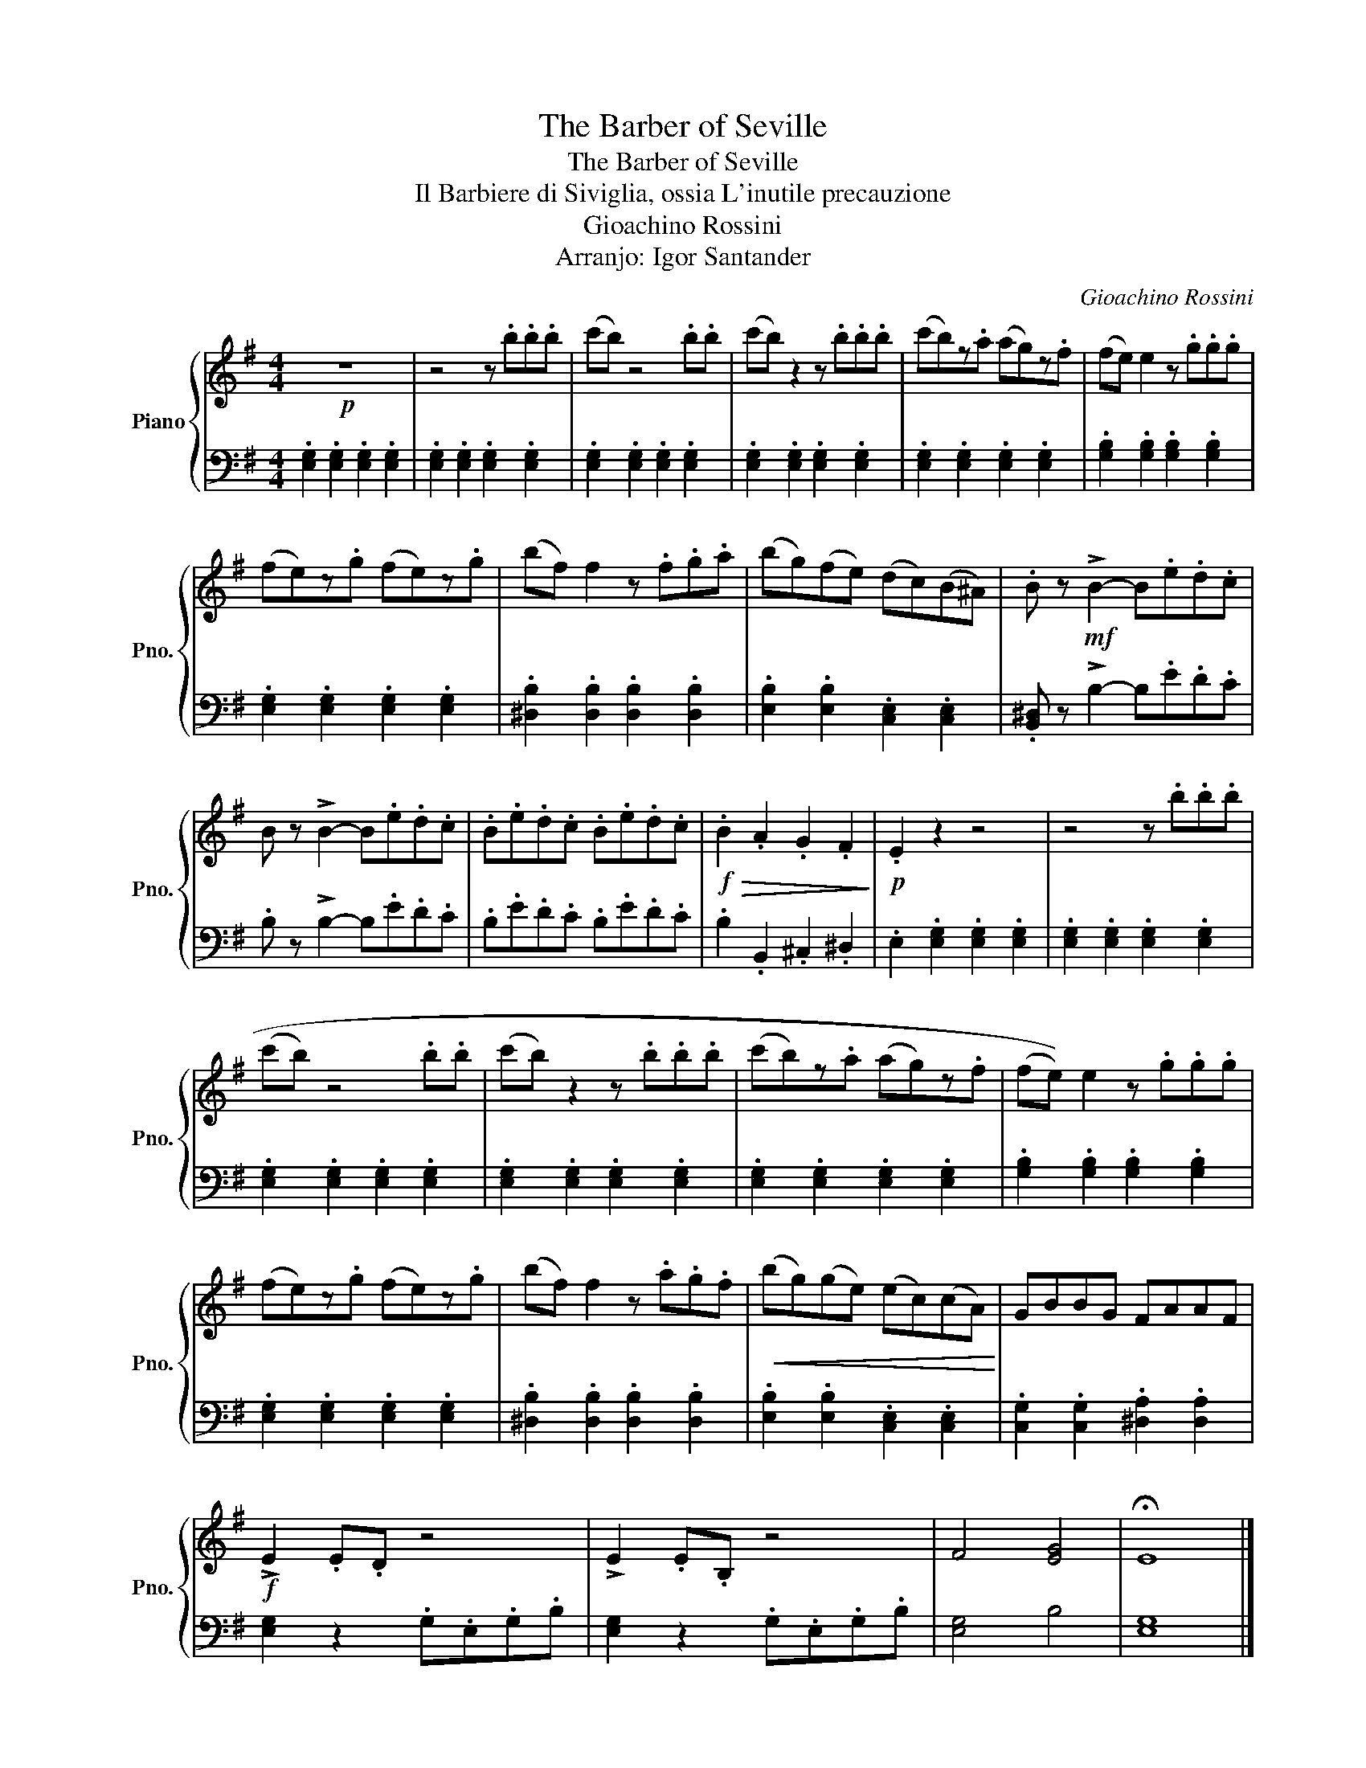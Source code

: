 X:1
T:The Barber of Seville
T:The Barber of Seville
T:Il Barbiere di Siviglia, ossia L'inutile precauzione
T:Gioachino Rossini
T:Arranjo: Igor Santander
C:Gioachino Rossini
Z:Cesare Sterbini
%%score { 1 | 2 }
L:1/8
M:4/4
K:G
V:1 treble nm="Piano" snm="Pno."
V:2 bass 
V:1
!p! z8 | z4 z .b.b.b | (c'b) z4 .b.b | (c'b) z2 z .b.b.b | (c'b)z.a (ag)z.f | (fe) e2 z .g.g.g | %6
 (fe)z.g (fe)z.g | (bf) f2 z .f.g.a | (bg)(fe) (dc)(B^A) | .B z!mf! !>!B2- B.e.d.c | %10
 B z !>!B2- B.e.d.c | .B.e.d.c .B.e.d.c |!f!!>(! .B2 .A2 .G2 .F2!>)! |!p! .E2 z2 z4 | z4 z .b.b.b | %15
 ((c'b)) z4 .b.b | ((c'b)) z2 z .b.b.b | ((c'b))z.a ((ag))z.f | (((fe))) e2 z .g.g.g | %19
 ((fe))z.g ((fe))z.g | ((bf)) f2 z .a.g.f |!<(! ((bg))((ge)) ((ec))((cA))!<)! | GBBG FAAF | %23
!f! !>!E2 .E.D z4 | !>!E2 .E.B, z4 | F4 [EG]4 | !fermata!E8 |] %27
V:2
 .[E,G,]2 .[E,G,]2 .[E,G,]2 .[E,G,]2 | .[E,G,]2 .[E,G,]2 .[E,G,]2 .[E,G,]2 | %2
 .[E,G,]2 .[E,G,]2 .[E,G,]2 .[E,G,]2 | .[E,G,]2 .[E,G,]2 .[E,G,]2 .[E,G,]2 | %4
 .[E,G,]2 .[E,G,]2 .[E,G,]2 .[E,G,]2 | .[G,B,]2 .[G,B,]2 .[G,B,]2 .[G,B,]2 | %6
 .[E,G,]2 .[E,G,]2 .[E,G,]2 .[E,G,]2 | .[^D,B,]2 .[D,B,]2 .[D,B,]2 .[D,B,]2 | %8
 .[E,B,]2 .[E,B,]2 .[C,E,]2 .[C,E,]2 | .[B,,^D,] z !>!B,2- B,.E.D.C | .B, z !>!B,2- B,.E.D.C | %11
 .B,.E.D.C .B,.E.D.C | .B,2 .B,,2 .^C,2 .^D,2 | .E,2 .[E,G,]2 .[E,G,]2 .[E,G,]2 | %14
 .[E,G,]2 .[E,G,]2 .[E,G,]2 .[E,G,]2 | .[E,G,]2 .[E,G,]2 .[E,G,]2 .[E,G,]2 | %16
 .[E,G,]2 .[E,G,]2 .[E,G,]2 .[E,G,]2 | .[E,G,]2 .[E,G,]2 .[E,G,]2 .[E,G,]2 | %18
 .[G,B,]2 .[G,B,]2 .[G,B,]2 .[G,B,]2 | .[E,G,]2 .[E,G,]2 .[E,G,]2 .[E,G,]2 | %20
 .[^D,B,]2 .[D,B,]2 .[D,B,]2 .[D,B,]2 | .[E,B,]2 .[E,B,]2 .[C,E,]2 .[C,E,]2 | %22
 .[C,G,]2 .[C,G,]2 .[^D,A,]2 .[D,A,]2 | [E,G,]2 z2 .G,.E,.G,.B, | [E,G,]2 z2 .G,.E,.G,.B, | %25
 [E,G,]4 B,4 | [E,G,]8 |] %27

